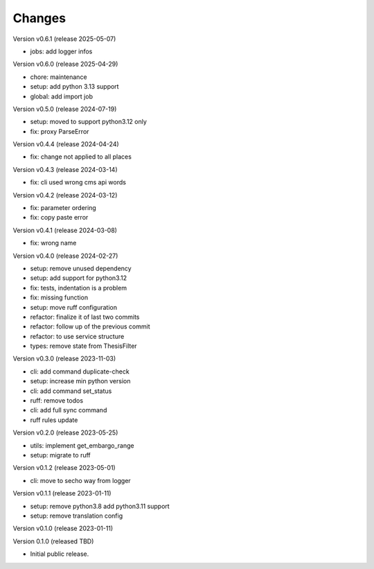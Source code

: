 ..
    Copyright (C) 2021 Graz University of Technology.

    invenio-campusonline is free software; you can redistribute it and/or
    modify it under the terms of the MIT License; see LICENSE file for more
    details.

Changes
=======

Version v0.6.1 (release 2025-05-07)

- jobs: add logger infos


Version v0.6.0 (release 2025-04-29)

- chore: maintenance
- setup: add python 3.13 support
- global: add import job


Version v0.5.0 (release 2024-07-19)

- setup: moved to support python3.12 only
- fix: proxy ParseError


Version v0.4.4 (release 2024-04-24)

- fix: change not applied to all places


Version v0.4.3 (release 2024-03-14)

- fix: cli used wrong cms api words


Version v0.4.2 (release 2024-03-12)

- fix: parameter ordering
- fix: copy paste error


Version v0.4.1 (release 2024-03-08)

- fix: wrong name


Version v0.4.0 (release 2024-02-27)

- setup: remove unused dependency
- setup: add support for python3.12
- fix: tests, indentation is a problem
- fix: missing function
- setup: move ruff configuration
- refactor: finalize it of last two commits
- refactor: follow up of the previous commit
- refactor: to use service structure
- types: remove state from ThesisFilter


Version v0.3.0 (release 2023-11-03)

- cli: add command duplicate-check
- setup: increase min python version
- cli: add command set_status
- ruff: remove todos
- cli: add full sync command
- ruff rules update


Version v0.2.0 (release 2023-05-25)

- utils: implement get_embargo_range
- setup: migrate to ruff


Version v0.1.2 (release 2023-05-01)

- cli: move to secho way from logger


Version v0.1.1 (release 2023-01-11)

- setup: remove python3.8 add python3.11 support
- setup: remove translation config


Version v0.1.0 (release 2023-01-11)




Version 0.1.0 (released TBD)

- Initial public release.

